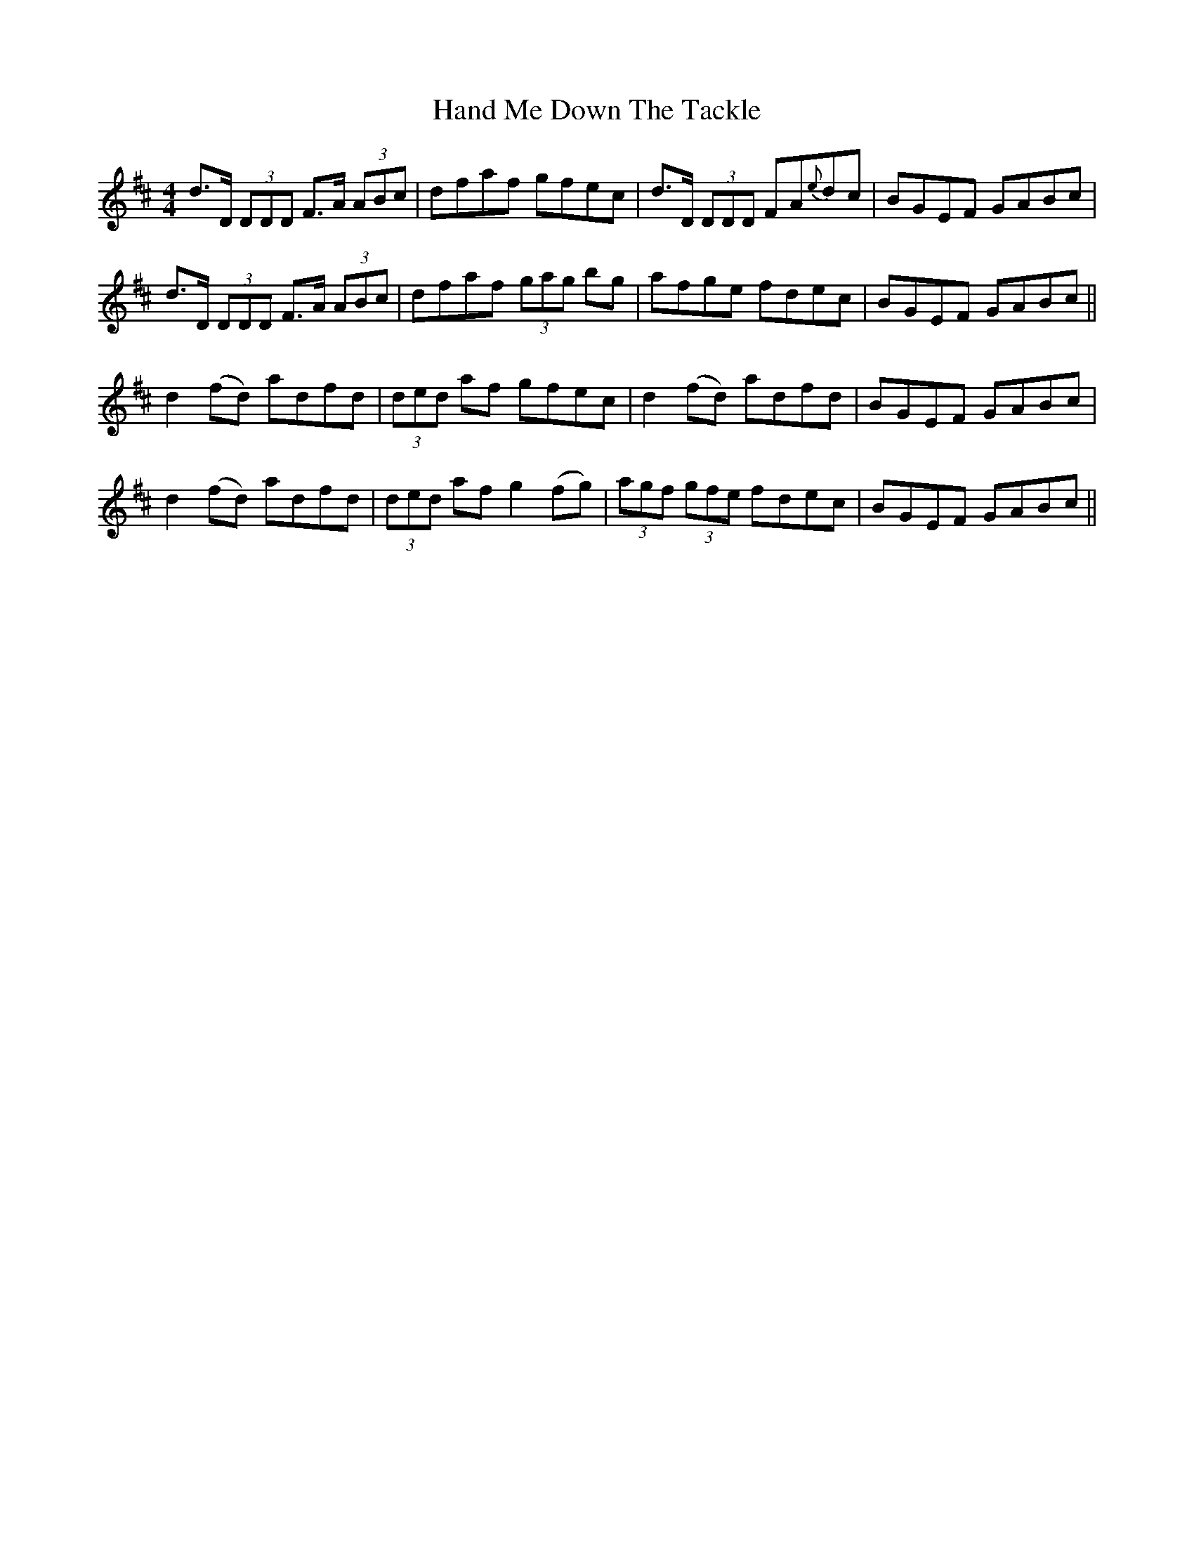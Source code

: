 X: 16582
T: Hand Me Down The Tackle
R: reel
M: 4/4
K: Dmajor
d>D (3DDD F>A (3ABc|dfaf gfec|d>D (3DDD FA{e}dc|BGEF GABc|
d>D (3DDD F>A (3ABc|dfaf (3gag bg|afge fdec|BGEF GABc||
d2 (fd) adfd|(3ded af gfec|d2 (fd) adfd|BGEF GABc|
d2 (fd) adfd|(3ded af g2 (fg)|(3agf (3gfe fdec|BGEF GABc||

